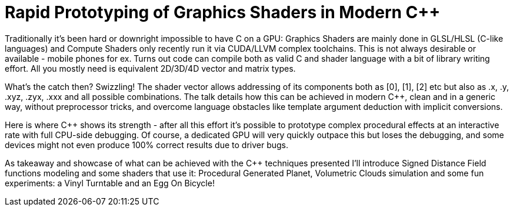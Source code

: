 = Rapid Prototyping of Graphics Shaders in Modern C++ 

Traditionally it's been hard or downright impossible to have C++ on a GPU: Graphics Shaders are mainly done in GLSL/HLSL (C-like languages) and Compute Shaders only recently run it via CUDA/LLVM complex toolchains. This is not always desirable or available - mobile phones for ex. Turns out code can compile both as valid C++ and shader language with a bit of library writing effort. All you mostly need is equivalent 2D/3D/4D vector and matrix types.

What's the catch then? Swizzling! The shader vector allows addressing of its components both as [0], [1], [2] etc but also as .x, .y, .xyz, .zyx, .xxx and all possible combinations. The talk details how this can be achieved in modern C++, clean and in a generic way, without preprocessor tricks, and overcome language obstacles like template argument deduction with implicit conversions.

Here is where C++ shows its strength - after all this effort it's possible to prototype complex procedural effects at an interactive rate with full CPU-side debugging. Of course, a dedicated GPU will very quickly outpace this but loses the debugging, and some devices might not even produce 100% correct results due to driver bugs.

As takeaway and showcase of what can be achieved with the C++ techniques presented I'll introduce Signed Distance Field functions modeling and some shaders that use it: Procedural Generated Planet, Volumetric Clouds simulation and some fun experiments: a Vinyl Turntable and an Egg On Bicycle!
